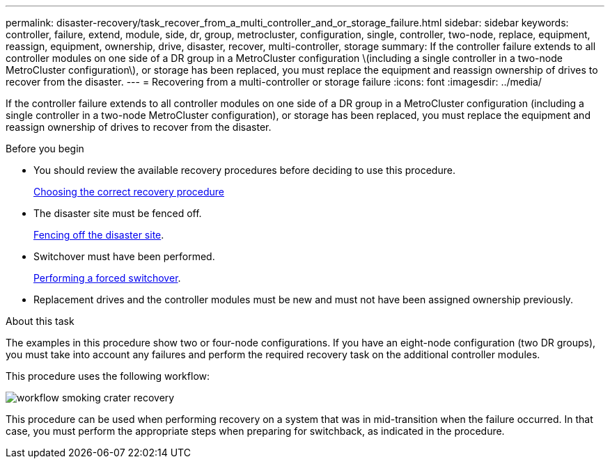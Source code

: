 ---
permalink: disaster-recovery/task_recover_from_a_multi_controller_and_or_storage_failure.html
sidebar: sidebar
keywords: controller, failure, extend, module, side, dr, group, metrocluster, configuration, single, controller, two-node, replace, equipment, reassign, equipment, ownership, drive, disaster, recover, multi-controller, storage
summary: If the controller failure extends to all controller modules on one side of a DR group in a MetroCluster configuration \(including a single controller in a two-node MetroCluster configuration\), or storage has been replaced, you must replace the equipment and reassign ownership of drives to recover from the disaster.
---
= Recovering from a multi-controller or storage failure
:icons: font
:imagesdir: ../media/

[.lead]
If the controller failure extends to all controller modules on one side of a DR group in a MetroCluster configuration (including a single controller in a two-node MetroCluster configuration), or storage has been replaced, you must replace the equipment and reassign ownership of drives to recover from the disaster.

.Before you begin

* You should review the available recovery procedures before deciding to use this procedure.
+
link:concept_choosing_the_correct_recovery_procedure.html[Choosing the correct recovery procedure]

* The disaster site must be fenced off.
+
link:task_perform_a_forced_switchover_after_a_disaster.html#fencing-off-the-disaster-site[Fencing off the disaster site].

* Switchover must have been performed.
+
link:task_perform_a_forced_switchover_after_a_disaster.html#performing-a-forced-switchover[Performing a forced switchover].

* Replacement drives and the controller modules must be new and must not have been assigned ownership previously.

.About this task

The examples in this procedure show two or four-node configurations. If you have an eight-node configuration (two DR groups), you must take into account any failures and perform the required recovery task on the additional controller modules.

This procedure uses the following workflow:

image::../media/workflow_smoking_crater_recovery.png[]

This procedure can be used when performing recovery on a system that was in mid-transition when the failure occurred. In that case, you must perform the appropriate steps when preparing for switchback, as indicated in the procedure.
